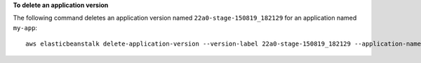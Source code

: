 **To delete an application version**

The following command deletes an application version named ``22a0-stage-150819_182129`` for an application named ``my-app``::

  aws elasticbeanstalk delete-application-version --version-label 22a0-stage-150819_182129 --application-name my-app
